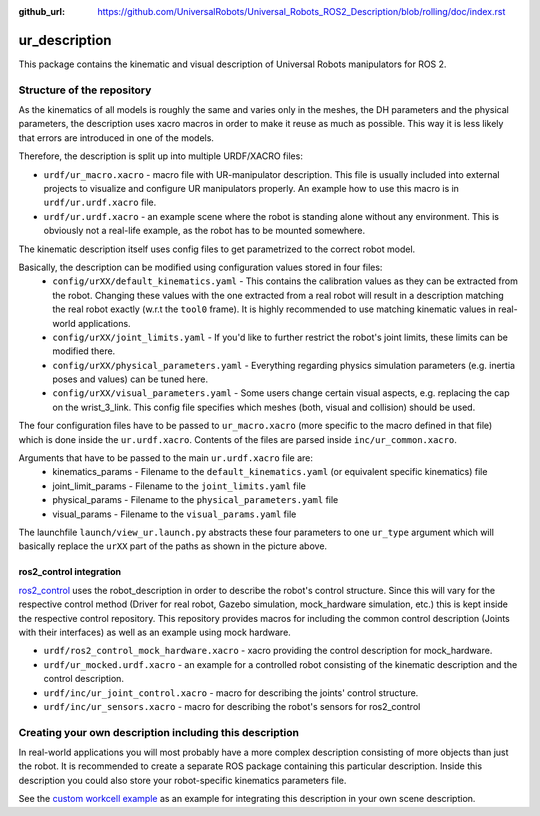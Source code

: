 :github_url: https://github.com/UniversalRobots/Universal_Robots_ROS2_Description/blob/rolling/doc/index.rst

.. _ur_description:

ur_description
==============

This package contains the kinematic and visual description of Universal Robots manipulators for ROS
2.

Structure of the repository
---------------------------

As the kinematics of all models is roughly the same and varies only in the meshes, the DH
parameters and the physical parameters, the description uses xacro macros in order to make it reuse
as much as possible. This way it is less likely that errors are introduced in one of the models.

Therefore, the description is split up into multiple URDF/XACRO files:

- ``urdf/ur_macro.xacro`` - macro file with UR-manipulator description. This file is usually included into external projects to visualize and configure UR manipulators properly. An example how to use this macro is in ``urdf/ur.urdf.xacro`` file.
- ``urdf/ur.urdf.xacro`` - an example scene where the robot is standing alone without any
  environment. This is obviously not a real-life example, as the robot has to be mounted somewhere.

The kinematic description itself uses config files to get parametrized to the correct robot model.

.. image:: structure.svg
   :alt: Structure of the description's parametrization

Basically, the description can be modified using configuration values stored in four files:
 - ``config/urXX/default_kinematics.yaml`` - This contains the calibration values as they can be
   extracted from the robot. Changing these values with the one extracted from a real robot will
   result in a description matching the real robot exactly (w.r.t the ``tool0`` frame). It is highly
   recommended to use matching kinematic values in real-world applications.
 - ``config/urXX/joint_limits.yaml`` - If you'd like to further restrict the robot's joint limits,
   these limits can be modified there.
 - ``config/urXX/physical_parameters.yaml`` - Everything regarding physics simulation parameters
   (e.g. inertia poses and values) can be tuned here.
 - ``config/urXX/visual_parameters.yaml`` - Some users change certain visual aspects, e.g. replacing
   the cap on the wrist_3_link. This config file specifies which meshes (both, visual and collision)
   should be used.

The four configuration files have to be passed to ``ur_macro.xacro`` (more specific to the macro
defined in that file) which is done inside the ``ur.urdf.xacro``. Contents of the files are parsed
inside ``inc/ur_common.xacro``.

Arguments that have to be passed to the main ``ur.urdf.xacro`` file are:
 - kinematics_params - Filename to the ``default_kinematics.yaml`` (or equivalent specific kinematics) file
 - joint_limit_params - Filename to the ``joint_limits.yaml`` file
 - physical_params - Filename to the ``physical_parameters.yaml`` file
 - visual_params - Filename to the ``visual_params.yaml`` file

The launchfile ``launch/view_ur.launch.py`` abstracts these four parameters to one ``ur_type`` argument
which will basically replace the ``urXX`` part of the paths as shown in the picture above.

ros2_control integration
^^^^^^^^^^^^^^^^^^^^^^^^

`ros2_control <https://control.ros.org>`_ uses the robot_description in order to describe the
robot's control structure. Since this will vary for the respective control method (Driver for real
robot, Gazebo simulation, mock_hardware simulation, etc.) this is kept inside the respective control repository. This
repository provides macros for including the common control description (Joints with their
interfaces) as well as an example using mock hardware.

- ``urdf/ros2_control_mock_hardware.xacro`` - xacro providing the control description for
  mock_hardware.
- ``urdf/ur_mocked.urdf.xacro`` - an example for a controlled robot consisting of the kinematic
  description and the control description.
- ``urdf/inc/ur_joint_control.xacro`` - macro for describing the joints' control structure.
- ``urdf/inc/ur_sensors.xacro`` - macro for describing the robot's sensors for ros2_control

Creating your own description including this description
--------------------------------------------------------

In real-world applications you will most probably have a more complex description consisting of more objects than just the robot. It is recommended to create a separate ROS package containing this particular description. Inside this description you could also store your robot-specific kinematics parameters file.

See the `custom workcell example <https://github.com/UniversalRobots/Universal_Robots_ROS2_Tutorials/tree/main/my_robot_cell/my_robot_cell_description>`_ as an example for integrating this description in your own scene description.
